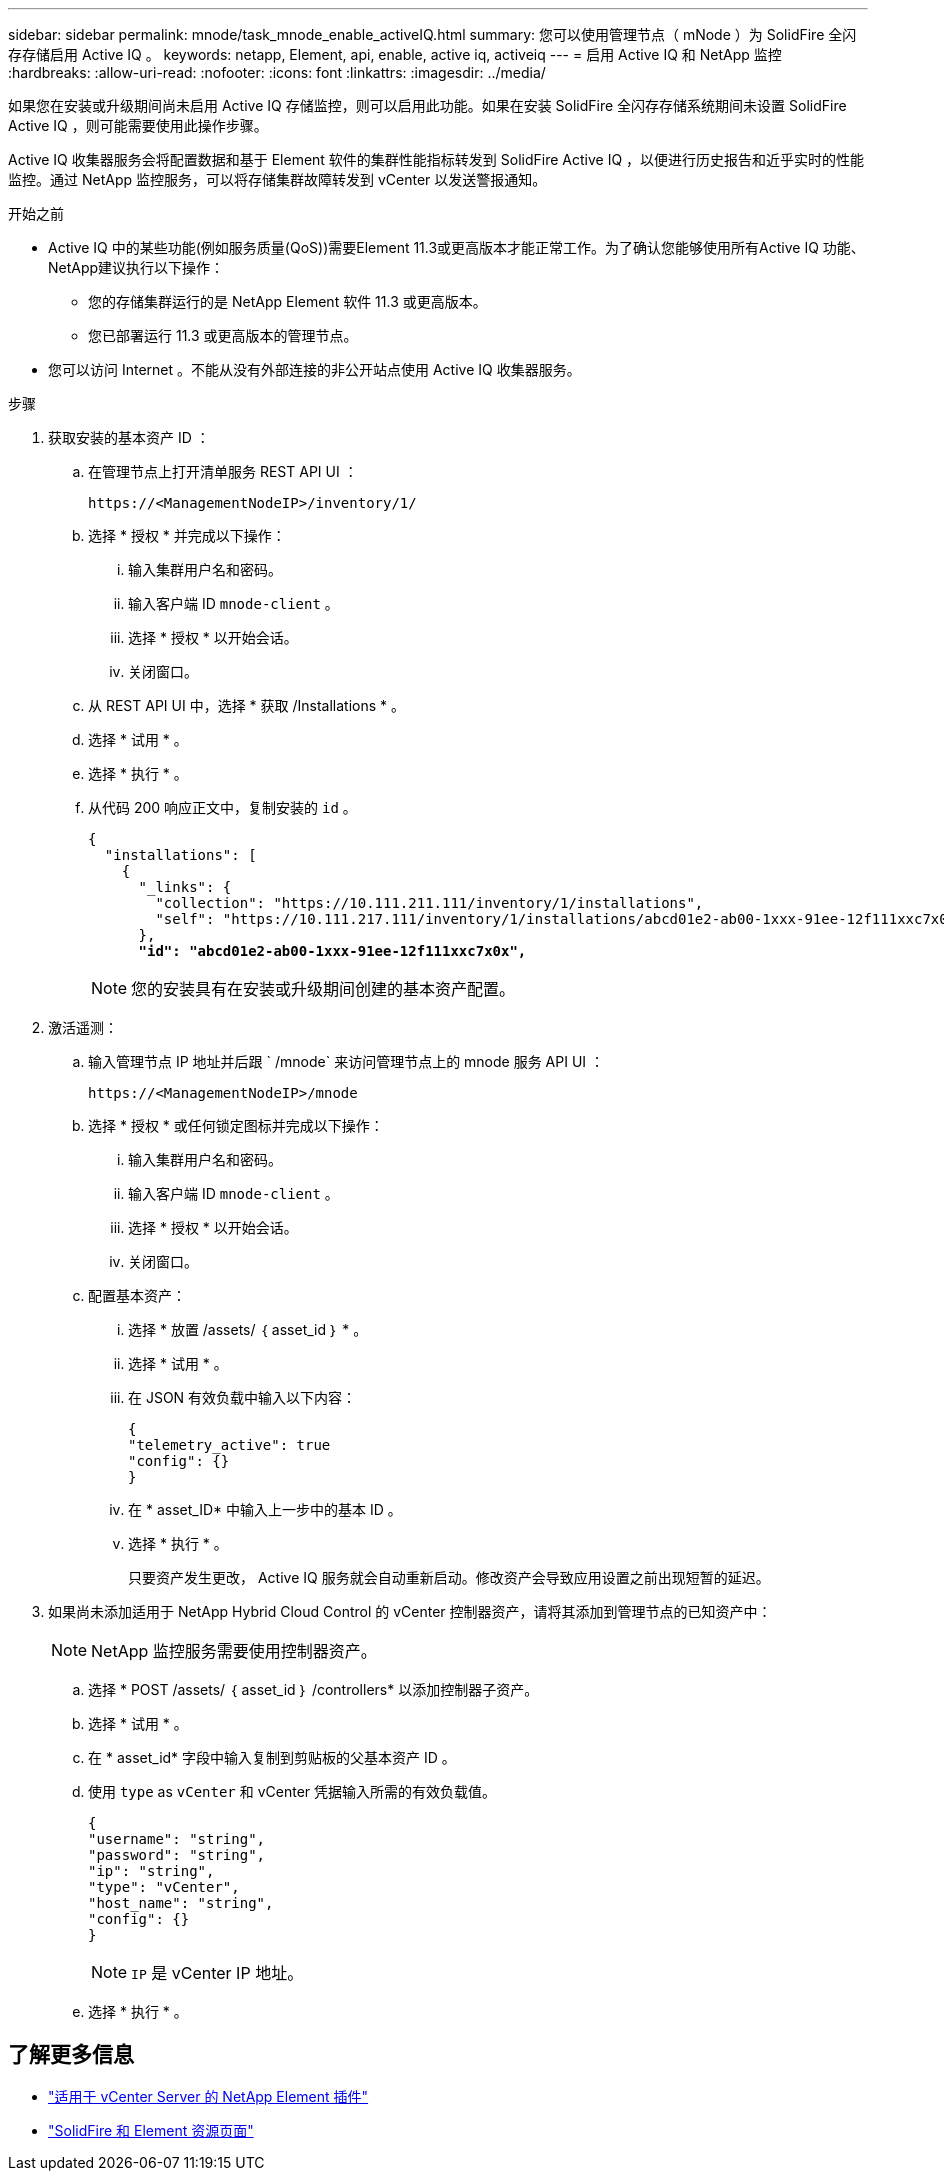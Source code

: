 ---
sidebar: sidebar 
permalink: mnode/task_mnode_enable_activeIQ.html 
summary: 您可以使用管理节点（ mNode ）为 SolidFire 全闪存存储启用 Active IQ 。 
keywords: netapp, Element, api, enable, active iq, activeiq 
---
= 启用 Active IQ 和 NetApp 监控
:hardbreaks:
:allow-uri-read: 
:nofooter: 
:icons: font
:linkattrs: 
:imagesdir: ../media/


[role="lead"]
如果您在安装或升级期间尚未启用 Active IQ 存储监控，则可以启用此功能。如果在安装 SolidFire 全闪存存储系统期间未设置 SolidFire Active IQ ，则可能需要使用此操作步骤。

Active IQ 收集器服务会将配置数据和基于 Element 软件的集群性能指标转发到 SolidFire Active IQ ，以便进行历史报告和近乎实时的性能监控。通过 NetApp 监控服务，可以将存储集群故障转发到 vCenter 以发送警报通知。

.开始之前
* Active IQ 中的某些功能(例如服务质量(QoS))需要Element 11.3或更高版本才能正常工作。为了确认您能够使用所有Active IQ 功能、NetApp建议执行以下操作：
+
** 您的存储集群运行的是 NetApp Element 软件 11.3 或更高版本。
** 您已部署运行 11.3 或更高版本的管理节点。


* 您可以访问 Internet 。不能从没有外部连接的非公开站点使用 Active IQ 收集器服务。


.步骤
. 获取安装的基本资产 ID ：
+
.. 在管理节点上打开清单服务 REST API UI ：
+
[listing]
----
https://<ManagementNodeIP>/inventory/1/
----
.. 选择 * 授权 * 并完成以下操作：
+
... 输入集群用户名和密码。
... 输入客户端 ID `mnode-client` 。
... 选择 * 授权 * 以开始会话。
... 关闭窗口。


.. 从 REST API UI 中，选择 * 获取​ /Installations * 。
.. 选择 * 试用 * 。
.. 选择 * 执行 * 。
.. 从代码 200 响应正文中，复制安装的 `id` 。
+
[listing, subs="+quotes"]
----
{
  "installations": [
    {
      "_links": {
        "collection": "https://10.111.211.111/inventory/1/installations",
        "self": "https://10.111.217.111/inventory/1/installations/abcd01e2-ab00-1xxx-91ee-12f111xxc7x0x"
      },
      *"id": "abcd01e2-ab00-1xxx-91ee-12f111xxc7x0x",*
----
+

NOTE: 您的安装具有在安装或升级期间创建的基本资产配置。



. 激活遥测：
+
.. 输入管理节点 IP 地址并后跟 ` /mnode` 来访问管理节点上的 mnode 服务 API UI ：
+
[listing]
----
https://<ManagementNodeIP>/mnode
----
.. 选择 * 授权 * 或任何锁定图标并完成以下操作：
+
... 输入集群用户名和密码。
... 输入客户端 ID `mnode-client` 。
... 选择 * 授权 * 以开始会话。
... 关闭窗口。


.. 配置基本资产：
+
... 选择 * 放置 /assets/ ｛ asset_id ｝ * 。
... 选择 * 试用 * 。
... 在 JSON 有效负载中输入以下内容：
+
[listing]
----
{
"telemetry_active": true
"config": {}
}
----
... 在 * asset_ID* 中输入上一步中的基本 ID 。
... 选择 * 执行 * 。
+
只要资产发生更改， Active IQ 服务就会自动重新启动。修改资产会导致应用设置之前出现短暂的延迟。





. 如果尚未添加适用于 NetApp Hybrid Cloud Control 的 vCenter 控制器资产，请将其添加到管理节点的已知资产中：
+

NOTE: NetApp 监控服务需要使用控制器资产。

+
.. 选择 * POST /assets/ ｛ asset_id ｝ /controllers* 以添加控制器子资产。
.. 选择 * 试用 * 。
.. 在 * asset_id* 字段中输入复制到剪贴板的父基本资产 ID 。
.. 使用 `type` as `vCenter` 和 vCenter 凭据输入所需的有效负载值。
+
[listing]
----
{
"username": "string",
"password": "string",
"ip": "string",
"type": "vCenter",
"host_name": "string",
"config": {}
}
----
+

NOTE: `IP` 是 vCenter IP 地址。

.. 选择 * 执行 * 。




[discrete]
== 了解更多信息

* https://docs.netapp.com/us-en/vcp/index.html["适用于 vCenter Server 的 NetApp Element 插件"^]
* https://www.netapp.com/data-storage/solidfire/documentation["SolidFire 和 Element 资源页面"^]

